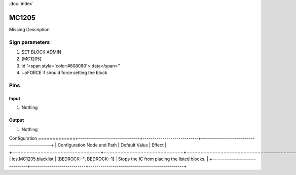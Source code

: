 :doc:`index`

======
MC1205
======

Missing Description

Sign parameters
===============

#. SET BLOCK ADMIN
#. [MC1205]
#. id''<span style='color:#808080'>:data</span>''
#. +oFORCE if should force setting the block

Pins
====

Input
-----

#. Nothing

Output
------

#. Nothing

Configuration
=============+-------------------------------+----------------------------+------------------------------------------------+
| Configuration Node and Path   | Default Value              | Effect                                         |
+===============================+============================+================================================+
| ics.MC1205.blacklist          | [BEDROCK:-1, BEDROCK:-1]   | Stops the IC from placing the listed blocks.   |
+-------------------------------+----------------------------+------------------------------------------------+
